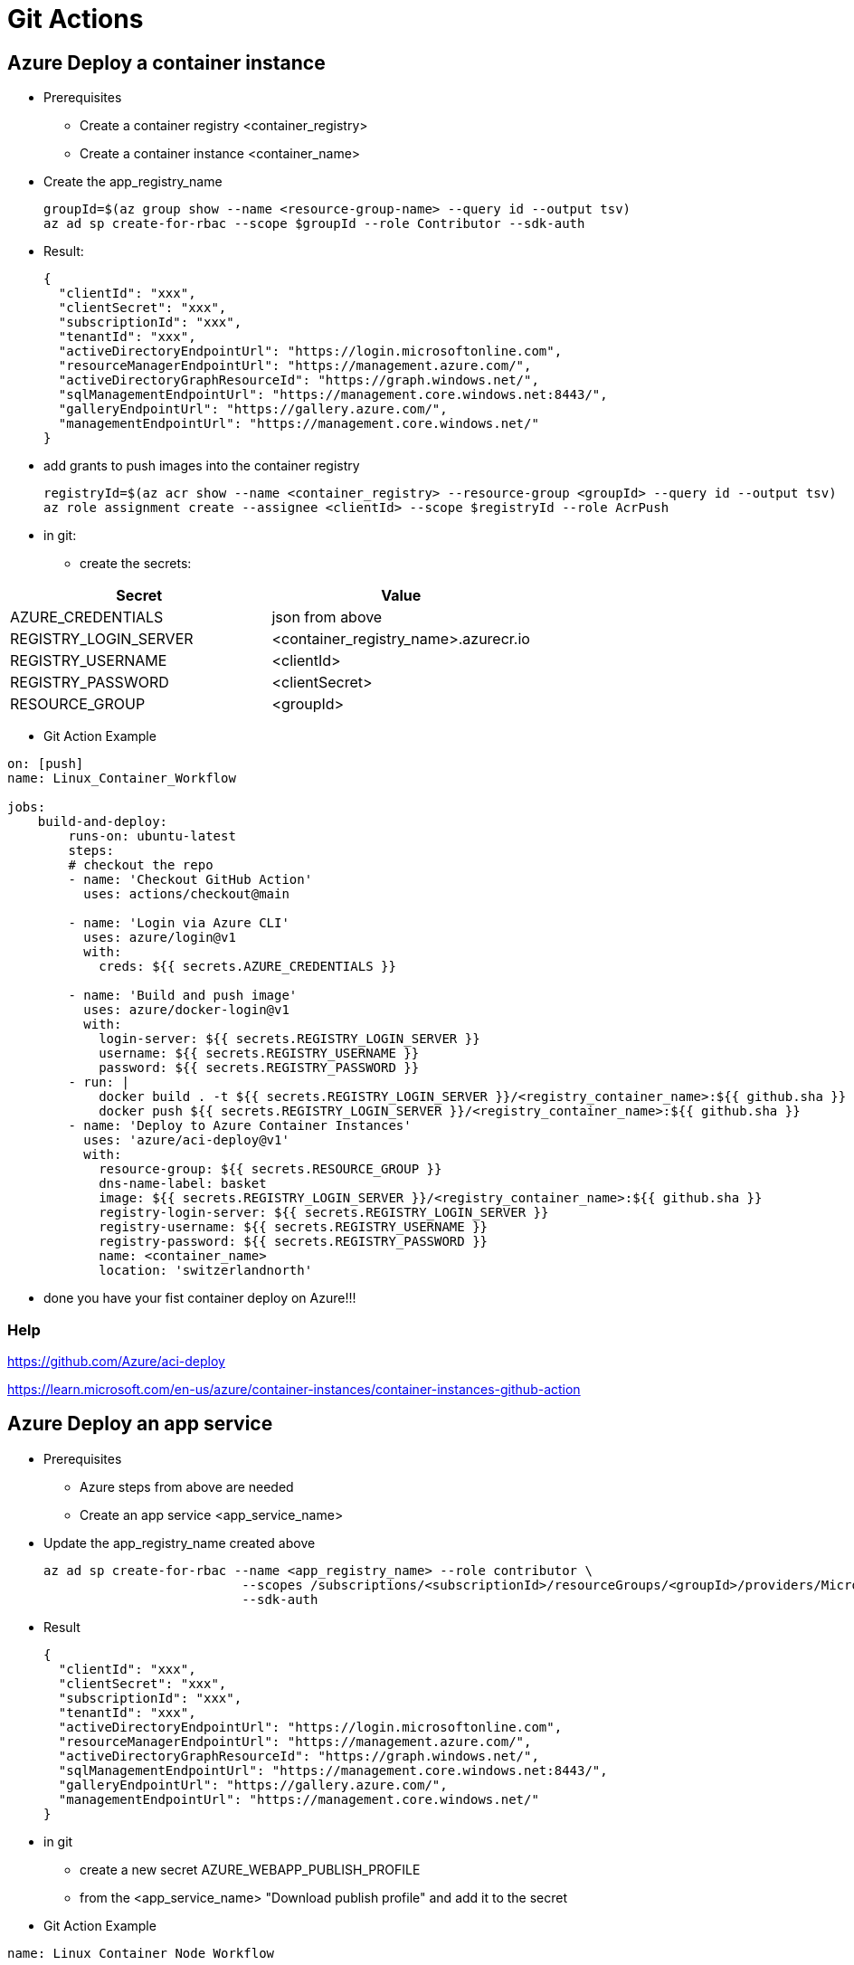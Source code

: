 # Git Actions

## Azure Deploy a container instance

* Prerequisites
-   Create a container registry <container_registry>
-   Create a container instance <container_name>

* Create the app_registry_name

    groupId=$(az group show --name <resource-group-name> --query id --output tsv)
    az ad sp create-for-rbac --scope $groupId --role Contributor --sdk-auth

* Result:

    {
      "clientId": "xxx",
      "clientSecret": "xxx",
      "subscriptionId": "xxx",
      "tenantId": "xxx",
      "activeDirectoryEndpointUrl": "https://login.microsoftonline.com",
      "resourceManagerEndpointUrl": "https://management.azure.com/",
      "activeDirectoryGraphResourceId": "https://graph.windows.net/",
      "sqlManagementEndpointUrl": "https://management.core.windows.net:8443/",
      "galleryEndpointUrl": "https://gallery.azure.com/",
      "managementEndpointUrl": "https://management.core.windows.net/"
    }

* add grants to push images into the container registry

    registryId=$(az acr show --name <container_registry> --resource-group <groupId> --query id --output tsv)
    az role assignment create --assignee <clientId> --scope $registryId --role AcrPush


* in git:

- create the secrets:


|===
|Secret|Value

|AZURE_CREDENTIALS|json from above
|REGISTRY_LOGIN_SERVER|<container_registry_name>.azurecr.io
|REGISTRY_USERNAME|<clientId>
|REGISTRY_PASSWORD|<clientSecret>
|RESOURCE_GROUP|<groupId>

|===

* Git Action Example

----

on: [push]
name: Linux_Container_Workflow

jobs:
    build-and-deploy:
        runs-on: ubuntu-latest
        steps:
        # checkout the repo
        - name: 'Checkout GitHub Action'
          uses: actions/checkout@main

        - name: 'Login via Azure CLI'
          uses: azure/login@v1
          with:
            creds: ${{ secrets.AZURE_CREDENTIALS }}

        - name: 'Build and push image'
          uses: azure/docker-login@v1
          with:
            login-server: ${{ secrets.REGISTRY_LOGIN_SERVER }}
            username: ${{ secrets.REGISTRY_USERNAME }}
            password: ${{ secrets.REGISTRY_PASSWORD }}
        - run: |
            docker build . -t ${{ secrets.REGISTRY_LOGIN_SERVER }}/<registry_container_name>:${{ github.sha }}
            docker push ${{ secrets.REGISTRY_LOGIN_SERVER }}/<registry_container_name>:${{ github.sha }}
        - name: 'Deploy to Azure Container Instances'
          uses: 'azure/aci-deploy@v1'
          with:
            resource-group: ${{ secrets.RESOURCE_GROUP }}
            dns-name-label: basket
            image: ${{ secrets.REGISTRY_LOGIN_SERVER }}/<registry_container_name>:${{ github.sha }}
            registry-login-server: ${{ secrets.REGISTRY_LOGIN_SERVER }}
            registry-username: ${{ secrets.REGISTRY_USERNAME }}
            registry-password: ${{ secrets.REGISTRY_PASSWORD }}
            name: <container_name>
            location: 'switzerlandnorth'
----

* done you have your fist container deploy on Azure!!!

### Help

https://github.com/Azure/aci-deploy

https://learn.microsoft.com/en-us/azure/container-instances/container-instances-github-action

## Azure Deploy an app service

* Prerequisites
-   Azure steps from above are needed
-   Create an app service <app_service_name>

* Update the app_registry_name created above

    az ad sp create-for-rbac --name <app_registry_name> --role contributor \
                              --scopes /subscriptions/<subscriptionId>/resourceGroups/<groupId>/providers/Microsoft.Web/sites/<app_service_name> \
                              --sdk-auth

* Result

    {
      "clientId": "xxx",
      "clientSecret": "xxx",
      "subscriptionId": "xxx",
      "tenantId": "xxx",
      "activeDirectoryEndpointUrl": "https://login.microsoftonline.com",
      "resourceManagerEndpointUrl": "https://management.azure.com/",
      "activeDirectoryGraphResourceId": "https://graph.windows.net/",
      "sqlManagementEndpointUrl": "https://management.core.windows.net:8443/",
      "galleryEndpointUrl": "https://gallery.azure.com/",
      "managementEndpointUrl": "https://management.core.windows.net/"
    }

* in git

- create a new secret AZURE_WEBAPP_PUBLISH_PROFILE
- from the <app_service_name> "Download publish profile" and add it to the secret

* Git Action Example

----

name: Linux Container Node Workflow

on: [push]

jobs:
  build:
    runs-on: ubuntu-latest

    steps:
    # checkout the repo
    - name: 'Checkout GitHub Action'
      uses: actions/checkout@main

    - name: 'Login via Azure CLI'
      uses: azure/login@v1
      with:
        creds: ${{ secrets.AZURE_CREDENTIALS }}

    - name: 'Build and push image'
      uses: azure/docker-login@v1
      with:
          login-server: ${{ secrets.REGISTRY_LOGIN_SERVER }}
          username: ${{ secrets.REGISTRY_USERNAME }}
          password: ${{ secrets.REGISTRY_PASSWORD }}
    - run: |
        docker build . -t ${{ secrets.REGISTRY_LOGIN_SERVER }}/<registry_container_name>:${{ github.sha }}
        docker push ${{ secrets.REGISTRY_LOGIN_SERVER }}/<registry_container_name>:${{ github.sha }}
    - name: 'Deploy to Azure Container Instances'
      uses: azure/webapps-deploy@v2
      with:
        app-name: <app_service_name>
        publish-profile: ${{ secrets.AZURE_WEBAPP_PUBLISH_PROFILE }}
        images: ${{ secrets.REGISTRY_LOGIN_SERVER }}/<registry_container_name>:${{ github.sha }}

----

### Help

https://learn.microsoft.com/en-us/azure/app-service/deploy-github-actions?tabs=applevel
